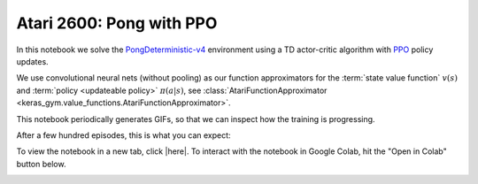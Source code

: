 Atari 2600: Pong with PPO
=========================

In this notebook we solve the `PongDeterministic-v4
<https://gym.openai.com/envs/Pong-v0/>`_ environment using a TD actor-critic
algorithm with `PPO <https://openai.com/blog/openai-baselines-ppo/>`_ policy
updates.

We use convolutional neural nets (without pooling) as our function
approximators for the :term:`state value function` :math:`v(s)` and
:term:`policy <updateable policy>` :math:`\pi(a|s)`, see
:class:`AtariFunctionApproximator
<keras_gym.value_functions.AtariFunctionApproximator>`.

This notebook periodically generates GIFs, so that we can inspect how the
training is progressing.

After a few hundred episodes, this is what you can expect:

.. image:: ../../_static/img/pong.gif
  :alt: Beating Atari 2600 Pong after a few hundred episodes.
  :align: center


To view the notebook in a new tab, click |here|. To interact with the notebook
in Google Colab, hit the "Open in Colab" button below.

.. image:: https://colab.research.google.com/assets/colab-badge.svg
    :target: https://colab.research.google.com/github/KristianHolsheimer/keras-gym/blob/master/notebooks/atari/ppo.ipynb
    :alt: Open in Colab

.. raw:: html

    <iframe width="100%" height="600px" src="../../_static/notebooks/atari/ppo.html"></iframe>

.. |here| raw:: html

    <a href="../../_static/notebooks/atari/ppo.html" target="_blank" style="font-weight:bold">here</a>
